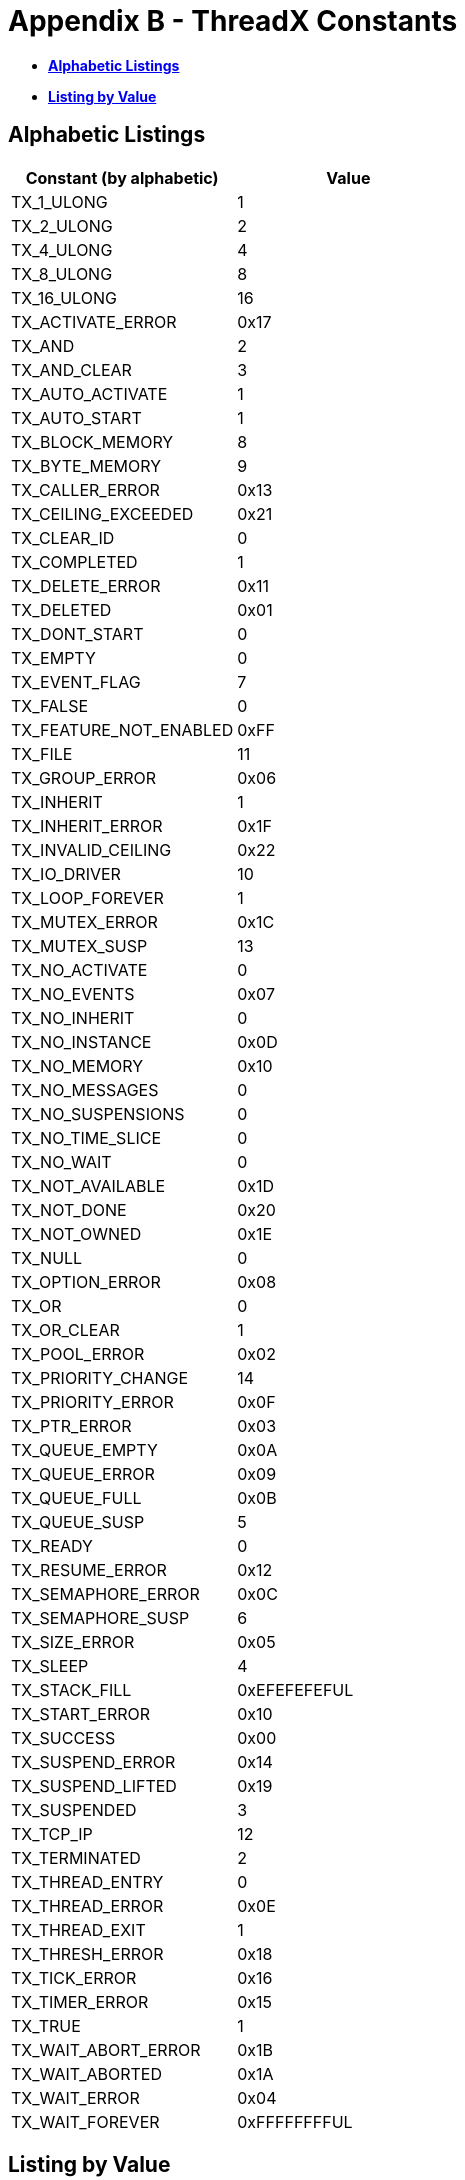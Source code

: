 ////

 Copyright (c) Microsoft
 Copyright (c) 2024-present Eclipse ThreadX contributors
 
 This program and the accompanying materials are made available 
 under the terms of the MIT license which is available at
 https://opensource.org/license/mit.
 
 SPDX-License-Identifier: MIT
 
 Contributors: 
     * Frédéric Desbiens - Initial AsciiDoc version.

////

= Appendix B - ThreadX Constants
:description: Explore the ThreadX Constants.

* <<alphabetic-listings,*Alphabetic Listings*>>
* <<listing-by-value,*Listing by Value*>>

== Alphabetic Listings

|===
| Constant (by alphabetic) | Value

| TX_1_ULONG
| 1

| TX_2_ULONG
| 2

| TX_4_ULONG
| 4

| TX_8_ULONG
| 8

| TX_16_ULONG
| 16

| TX_ACTIVATE_ERROR
| 0x17

| TX_AND
| 2

| TX_AND_CLEAR
| 3

| TX_AUTO_ACTIVATE
| 1

| TX_AUTO_START
| 1

| TX_BLOCK_MEMORY
| 8

| TX_BYTE_MEMORY
| 9

| TX_CALLER_ERROR
| 0x13

| TX_CEILING_EXCEEDED
| 0x21

| TX_CLEAR_ID
| 0

| TX_COMPLETED
| 1

| TX_DELETE_ERROR
| 0x11

| TX_DELETED
| 0x01

| TX_DONT_START
| 0

| TX_EMPTY
| 0

| TX_EVENT_FLAG
| 7

| TX_FALSE
| 0

| TX_FEATURE_NOT_ENABLED
| 0xFF

| TX_FILE
| 11

| TX_GROUP_ERROR
| 0x06

| TX_INHERIT
| 1

| TX_INHERIT_ERROR
| 0x1F

| TX_INVALID_CEILING
| 0x22

| TX_IO_DRIVER
| 10

| TX_LOOP_FOREVER
| 1

| TX_MUTEX_ERROR
| 0x1C

| TX_MUTEX_SUSP
| 13

| TX_NO_ACTIVATE
| 0

| TX_NO_EVENTS
| 0x07

| TX_NO_INHERIT
| 0

| TX_NO_INSTANCE
| 0x0D

| TX_NO_MEMORY
| 0x10

| TX_NO_MESSAGES
| 0

| TX_NO_SUSPENSIONS
| 0

| TX_NO_TIME_SLICE
| 0

| TX_NO_WAIT
| 0

| TX_NOT_AVAILABLE
| 0x1D

| TX_NOT_DONE
| 0x20

| TX_NOT_OWNED
| 0x1E

| TX_NULL
| 0

| TX_OPTION_ERROR
| 0x08

| TX_OR
| 0

| TX_OR_CLEAR
| 1

| TX_POOL_ERROR
| 0x02

| TX_PRIORITY_CHANGE
| 14

| TX_PRIORITY_ERROR
| 0x0F

| TX_PTR_ERROR
| 0x03

| TX_QUEUE_EMPTY
| 0x0A

| TX_QUEUE_ERROR
| 0x09

| TX_QUEUE_FULL
| 0x0B

| TX_QUEUE_SUSP
| 5

| TX_READY
| 0

| TX_RESUME_ERROR
| 0x12

| TX_SEMAPHORE_ERROR
| 0x0C

| TX_SEMAPHORE_SUSP
| 6

| TX_SIZE_ERROR
| 0x05

| TX_SLEEP
| 4

| TX_STACK_FILL
| 0xEFEFEFEFUL

| TX_START_ERROR
| 0x10

| TX_SUCCESS
| 0x00

| TX_SUSPEND_ERROR
| 0x14

| TX_SUSPEND_LIFTED
| 0x19

| TX_SUSPENDED
| 3

| TX_TCP_IP
| 12

| TX_TERMINATED
| 2

| TX_THREAD_ENTRY
| 0

| TX_THREAD_ERROR
| 0x0E

| TX_THREAD_EXIT
| 1

| TX_THRESH_ERROR
| 0x18

| TX_TICK_ERROR
| 0x16

| TX_TIMER_ERROR
| 0x15

| TX_TRUE
| 1

| TX_WAIT_ABORT_ERROR
| 0x1B

| TX_WAIT_ABORTED
| 0x1A

| TX_WAIT_ERROR
| 0x04

| TX_WAIT_FOREVER
| 0xFFFFFFFFUL
|===

== Listing by Value

|===
| Constant (by value) | Value

| TX_CLEAR_ID
| 0

| TX_DONT_START
| 0

| TX_EMPTY
| 0

| TX_FALSE
| 0

| TX_NO_ACTIVATE
| 0

| TX_NO_INHERIT
| 0

| TX_NO_MESSAGES
| 0

| TX_NO_SUSPENSIONS
| 0

| TX_NO_TIME_SLICE
| 0

| TX_NO_WAIT
| 0

| TX_NULL
| 0

| TX_OR
| 0

| TX_READY
| 0

| TX_SUCCESS
| 0x00

| TX_THREAD_ENTRY
| 0

| TX_1_ULONG
| 1

| TX_AUTO_ACTIVATE
| 1

| TX_AUTO_START
| 1

| TX_COMPLETED
| 1

| TX_INHERIT
| 1

| TX_LOOP_FOREVER
| 1

| TX_DELETED
| 0x01

| TX_OR_CLEAR
| 1

| TX_THREAD_EXIT
| 1

| TX_TRUE
| 1

| TX_2_ULONG
| 2

| TX_AND
| 2

| TX_POOL_ERROR
| 0x02

| TX_TERMINATED
| 2

| TX_AND_CLEAR
| 3

| TX_PTR_ERROR
| 0x03

| TX_SUSPENDED
| 3

| TX_4_ULONG
| 4

| TX_SLEEP
| 4

| TX_WAIT_ERROR
| 0x04

| TX_QUEUE_SUSP
| 5

| TX_SIZE_ERROR
| 0x05

| TX_GROUP_ERROR
| 0x06

| TX_SEMAPHORE_SUSP
| 6

| TX_EVENT_FLAG
| 7

| TX_NO_EVENTS
| 0x07

| TX_8_ULONG
| 8

| TX_BLOCK_MEMORY
| 8

| TX_OPTION_ERROR
| 0x08

| TX_BYTE_MEMORY
| 9

| TX_QUEUE_ERROR
| 0x09

| TX_IO_DRIVER
| 10

| TX_QUEUE_EMPTY
| 0x0A

| TX_FILE
| 11

| TX_QUEUE_FULL
| 0x0B

| TX_TCP_IP
| 12

| TX_SEMAPHORE_ERROR
| 0x0C

| TX_MUTEX_SUSP
| 13

| TX_NO_INSTANCE
| 0x0D

| TX_PRIORITY_CHANGE
| 14

| TX_THREAD_ERROR
| 0x0E

| TX_PRIORITY_ERROR
| 0x0F

| TX_16_ULONG
| 16

| TX_NO_MEMORY
| 0x10

| TX_START_ERROR
| 0x10

| TX_DELETE_ERROR
| 0x11

| TX_RESUME_ERROR
| 0x12

| TX_CALLER_ERROR
| 0x13

| TX_SUSPEND_ERROR
| 0x14

| TX_TIMER_ERROR
| 0x15

| TX_TICK_ERROR
| 0x16

| TX_ACTIVATE_ERROR
| 0x17

| TX_THRESH_ERROR
| 0x18

| TX_SUSPEND_LIFTED
| 0x19

| TX_WAIT_ABORTED
| 0x1A

| TX_WAIT_ABORT_ERROR
| 0x1B

| TX_MUTEX_ERROR
| 0x1C

| TX_NOT_AVAILABLE
| 0x1D

| TX_NOT_OWNED
| 0x1E

| TX_INHERIT_ERROR
| 0x1F

| TX_NOT_DONE
| 0x20

| TX_CEILING_EXCEEDED
| 0x21

| TX_INVALID_CEILING
| 0x22

| TX_FEATURE_NOT_ENABLED
| 0xFF

| TX_STACK_FILL
| 0xEFEFEFEFUL

| TX_WAIT_FOREVER
| 0xFFFFFFFFUL
|===
